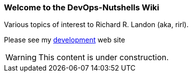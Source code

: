 === Welcome to the DevOps-Nutshells Wiki
:icons: font

Various topics of interest to Richard R. Landon (aka, rirl).

Please see my https://sites.google.com/view/rirl-dev/home/flying-robots[development] web site

WARNING: This content is under construction. 


